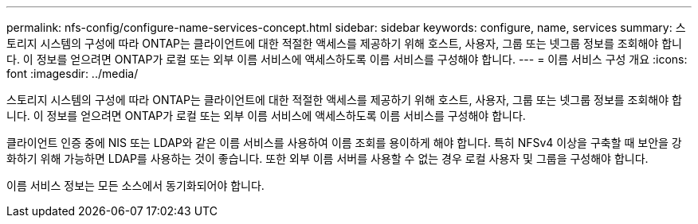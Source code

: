 ---
permalink: nfs-config/configure-name-services-concept.html 
sidebar: sidebar 
keywords: configure, name, services 
summary: 스토리지 시스템의 구성에 따라 ONTAP는 클라이언트에 대한 적절한 액세스를 제공하기 위해 호스트, 사용자, 그룹 또는 넷그룹 정보를 조회해야 합니다. 이 정보를 얻으려면 ONTAP가 로컬 또는 외부 이름 서비스에 액세스하도록 이름 서비스를 구성해야 합니다. 
---
= 이름 서비스 구성 개요
:icons: font
:imagesdir: ../media/


[role="lead"]
스토리지 시스템의 구성에 따라 ONTAP는 클라이언트에 대한 적절한 액세스를 제공하기 위해 호스트, 사용자, 그룹 또는 넷그룹 정보를 조회해야 합니다. 이 정보를 얻으려면 ONTAP가 로컬 또는 외부 이름 서비스에 액세스하도록 이름 서비스를 구성해야 합니다.

클라이언트 인증 중에 NIS 또는 LDAP와 같은 이름 서비스를 사용하여 이름 조회를 용이하게 해야 합니다. 특히 NFSv4 이상을 구축할 때 보안을 강화하기 위해 가능하면 LDAP를 사용하는 것이 좋습니다. 또한 외부 이름 서버를 사용할 수 없는 경우 로컬 사용자 및 그룹을 구성해야 합니다.

이름 서비스 정보는 모든 소스에서 동기화되어야 합니다.
